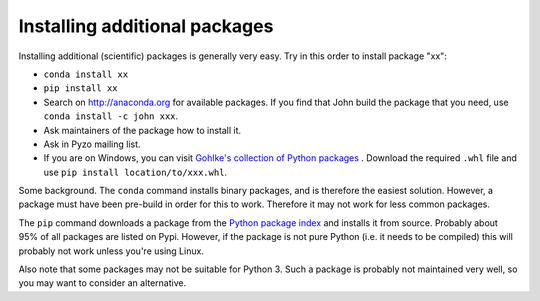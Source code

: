 .. _install_packages:
    
==============================
Installing additional packages
==============================

Installing additional (scientific) packages is generally very easy.
Try in this order to install package "xx":
    
* ``conda install xx``
* ``pip install xx``
* Search on http://anaconda.org for available packages. If you find that John build the package
  that you need, use ``conda install -c john xxx``.
* Ask maintainers of the package how to install it.
* Ask in Pyzo mailing list.
* If you are on Windows, you can visit 
  `Gohlke's collection of Python packages <http://www.lfd.uci.edu/~gohlke/pythonlibs/>`_ .
  Download the required ``.whl`` file and use ``pip install location/to/xxx.whl``.

Some background. The ``conda`` command installs binary packages, and is
therefore the easiest solution. However, a package must have been pre-build
in order for this to work. Therefore it may not work for less common packages.

The ``pip`` command downloads a package from the
`Python package index <https://pypi.python.org>`_ and installs it from source.
Probably about 95% of all packages are listed on Pypi. However, if the package
is not pure Python (i.e. it needs to be compiled) this will probably
not work unless you're using Linux.

Also note that some packages may not be suitable for Python 3. Such a
package is probably not maintained very well, so you may want to
consider an alternative.
